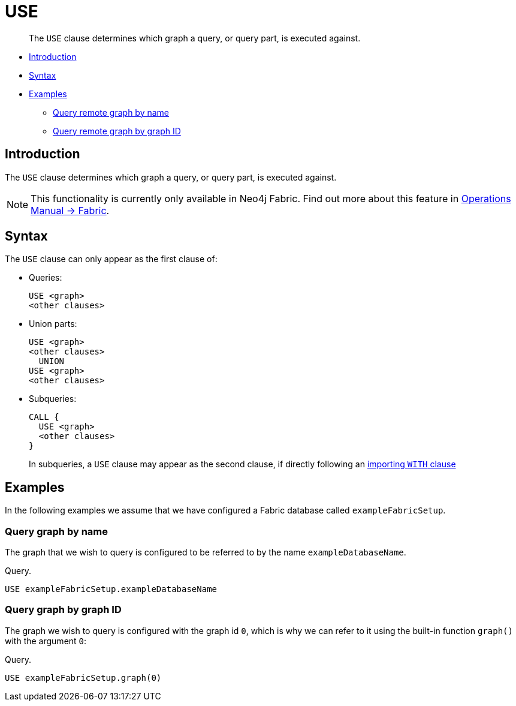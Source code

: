 [role=fabric]
[[query-use]]
= USE

[abstract]
--
The `USE` clause determines which graph a query, or query part, is executed against.
--

* <<query-use-introduction, Introduction>>
* <<query-use-syntax, Syntax>>
* <<query-use-examples, Examples>>
** <<query-use-examples-query-graph-by-name, Query remote graph by name>>
** <<query-use-examples-query-graph-by-graph-id, Query remote graph by graph ID>>

[[query-use-introduction]]
== Introduction

The `USE` clause determines which graph a query, or query part, is executed against.

[NOTE]
====
This functionality is currently only available in Neo4j Fabric.
Find out more about this feature in <<operations-manual#fabric, Operations Manual -> Fabric>>.
====

[[query-use-syntax]]
== Syntax

The `USE` clause can only appear as the first clause of:

* Queries:
+
[source, cypher, role=noplay]
----
USE <graph>
<other clauses>
----

* Union parts:
+
[source, cypher, role=noplay]
----
USE <graph>
<other clauses>
  UNION
USE <graph>
<other clauses>
----

* Subqueries:
+
[source, cypher, role=noplay]
----
CALL {
  USE <graph>
  <other clauses>
}
----
+
In subqueries, a `USE` clause may appear as the second clause, if directly following an <<subquery-correlated-importing, importing `WITH` clause>>


[[query-use-examples]]
== Examples

In the following examples we assume that we have configured a Fabric database called `exampleFabricSetup`.

[[query-use-examples-query-graph-by-name]]
=== Query graph by name

The graph that we wish to query is configured to be referred to by the name `exampleDatabaseName`.

.Query.
[source, cypher]
----
USE exampleFabricSetup.exampleDatabaseName
----

[[query-use-examples-query-graph-by-graph-id]]
=== Query graph by graph ID

The graph we wish to query is configured with the graph id `0`, which is why we can refer to it
using the built-in function `graph()` with the argument `0`:

.Query.
[source, cypher]
----
USE exampleFabricSetup.graph(0)
----

